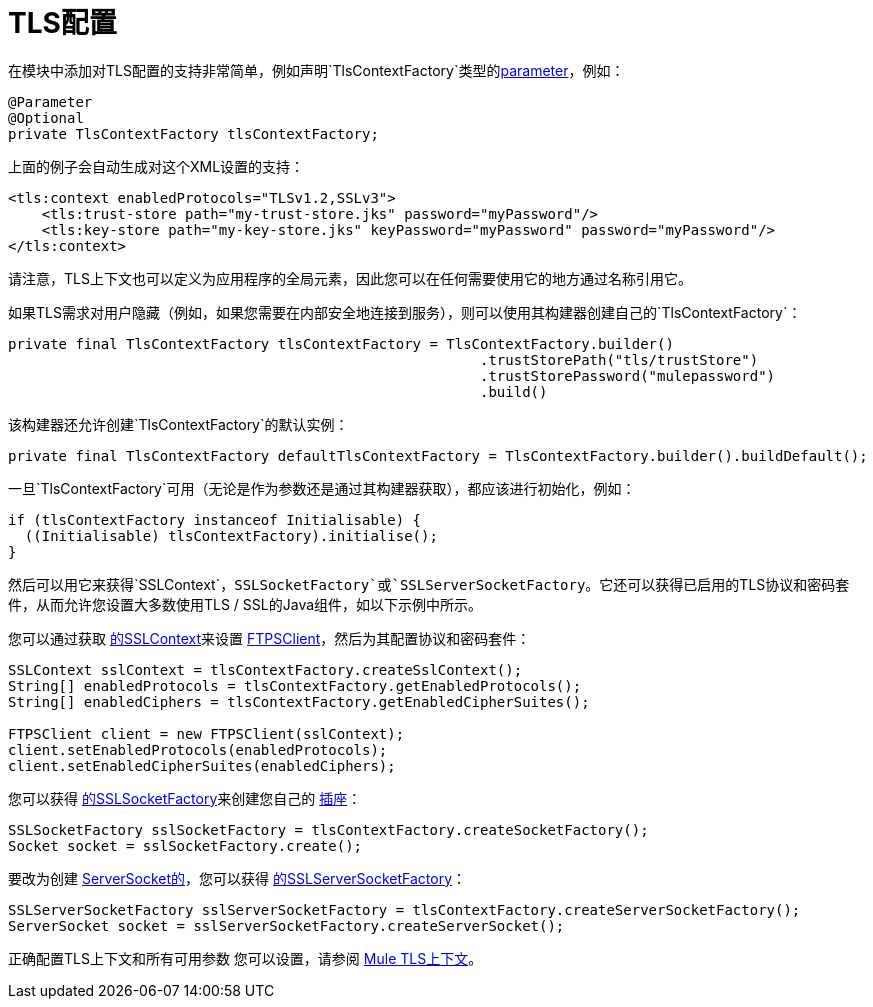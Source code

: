 =  TLS配置
:keywords: mule, sdk, security, tls

在模块中添加对TLS配置的支持非常简单，例如声明`TlsContextFactory`类型的<<parameters#, parameter>>，例如：

[source, java, linenums]
----
@Parameter
@Optional
private TlsContextFactory tlsContextFactory;
----

上面的例子会自动生成对这个XML设置的支持：

[source, xml, linenums]
----
<tls:context enabledProtocols="TLSv1.2,SSLv3">
    <tls:trust-store path="my-trust-store.jks" password="myPassword"/>
    <tls:key-store path="my-key-store.jks" keyPassword="myPassword" password="myPassword"/>
</tls:context>
----

请注意，TLS上下文也可以定义为应用程序的全局元素，因此您可以在任何需要使用它的地方通过名称引用它。

如果TLS需求对用户隐藏（例如，如果您需要在内部安全地连接到服务），则可以使用其构建器创建自己的`TlsContextFactory`：

[source, java, linenums]
----
private final TlsContextFactory tlsContextFactory = TlsContextFactory.builder()
                                                        .trustStorePath("tls/trustStore")
                                                        .trustStorePassword("mulepassword")
                                                        .build()
----

该构建器还允许创建`TlsContextFactory`的默认实例：

[source, java, linenums]
----
private final TlsContextFactory defaultTlsContextFactory = TlsContextFactory.builder().buildDefault();
----

一旦`TlsContextFactory`可用（无论是作为参数还是通过其构建器获取），都应该进行初始化，例如：

[source, java, linenums]
----
if (tlsContextFactory instanceof Initialisable) {
  ((Initialisable) tlsContextFactory).initialise();
}
----

然后可以用它来获得`SSLContext`，`SSLSocketFactory`或`SSLServerSocketFactory`。它还可以获得已启用的TLS协议和密码套件，从而允许您设置大多数使用TLS / SSL的Java组件，如以下示例中所示。

您可以通过获取 link:https://docs.oracle.com/javase/8/docs/api/javax/net/ssl/SSLContext.html[的SSLContext]来设置 link:https://commons.apache.org/proper/commons-net/apidocs/org/apache/commons/net/ftp/FTPSClient.html[FTPSClient]，然后为其配置协议和密码套件：

[source, java, linenums]
----
SSLContext sslContext = tlsContextFactory.createSslContext();
String[] enabledProtocols = tlsContextFactory.getEnabledProtocols();
String[] enabledCiphers = tlsContextFactory.getEnabledCipherSuites();

FTPSClient client = new FTPSClient(sslContext);
client.setEnabledProtocols(enabledProtocols);
client.setEnabledCipherSuites(enabledCiphers);
----

您可以获得 link:https://docs.oracle.com/javase/8/docs/api/javax/net/ssl/SSLSocketFactory.html[的SSLSocketFactory]来创建您自己的 link:https://docs.oracle.com/javase/8/docs/api/java/net/Socket.html[插座]：

[source, java, linenums]
----
SSLSocketFactory sslSocketFactory = tlsContextFactory.createSocketFactory();
Socket socket = sslSocketFactory.create();
----

要改为创建 link:https://docs.oracle.com/javase/8/docs/api/java/net/ServerSocket.html[ServerSocket的]，您可以获得 link:https://docs.oracle.com/javase/8/docs/api/index.html?javax/net/ssl/SSLServerSocketFactory.html[的SSLServerSocketFactory]：

[source, java, linenums]
----
SSLServerSocketFactory sslServerSocketFactory = tlsContextFactory.createServerSocketFactory();
ServerSocket socket = sslServerSocketFactory.createServerSocket();
----

正确配置TLS上下文和所有可用参数
您可以设置，请参阅 link:/connectors/common-about-tls[Mule TLS上下文]。
